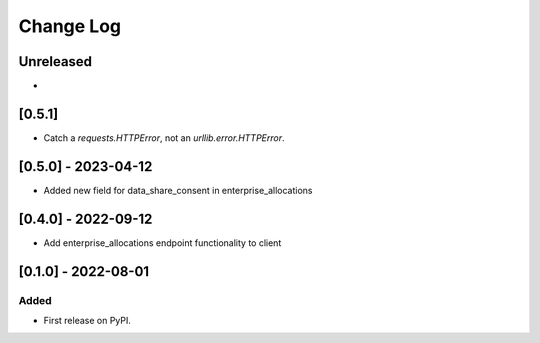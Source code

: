 Change Log
----------

..
   All enhancements and patches to getsmarter-api-clients will be documented
   in this file.  It adheres to the structure of https://keepachangelog.com/ ,
   but in reStructuredText instead of Markdown (for ease of incorporation into
   Sphinx documentation and the PyPI description).
   
   This project adheres to Semantic Versioning (https://semver.org/).

.. There should always be an "Unreleased" section for changes pending release.

Unreleased
~~~~~~~~~~

*

[0.5.1]
~~~~~~~
* Catch a `requests.HTTPError`, not an `urllib.error.HTTPError`.


[0.5.0] - 2023-04-12
~~~~~~~~~~~~~~~~~~~~

* Added new field for data_share_consent in enterprise_allocations

[0.4.0] - 2022-09-12
~~~~~~~~~~~~~~~~~~~~

* Add enterprise_allocations endpoint functionality to client

[0.1.0] - 2022-08-01
~~~~~~~~~~~~~~~~~~~~~~~~~~~~~~~~~~~~~~~~~~~~~~~~

Added
_____

* First release on PyPI.
